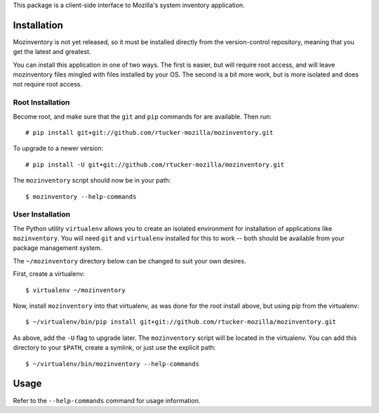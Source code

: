 This package is a client-side interface to Mozilla's system inventory
application.

Installation
------------

Mozinventory is not yet released, so it must be installed directly from the
version-control repository, meaning that you get the latest and greatest.

You can install this application in one of two ways.  The first is easier, but
will require root access, and will leave mozinventory files mingled with files
installed by your OS.  The second is a bit more work, but is more isolated and
does not require root access.

Root Installation
=================

Become root, and make sure that the ``git`` and ``pip`` commands for are
available.  Then run::

    # pip install git+git://github.com/rtucker-mozilla/mozinventory.git

To upgrade to a newer version::

    # pip install -U git+git://github.com/rtucker-mozilla/mozinventory.git

The ``mozinventory`` script should now be in your path::

    $ mozinventory --help-commands

User Installation
=================

The Python utility ``virtualenv`` allows you to create an isolated environment
for installation of applications like ``mozinventory``.  You will need ``git``
and ``virtualenv`` installed for this to work -- both should be available from
your package management system.

The ``~/mozinventory`` directory below can be changed to suit your own desires.

First, create a virtualenv::

    $ virtualenv ~/mozinventory

Now, install ``mozinventory`` into that virtualenv, as was done for the root
install above, but using pip from the virtualenv::

    $ ~/virtualenv/bin/pip install git+git://github.com/rtucker-mozilla/mozinventory.git

As above, add the ``-U`` flag to upgrade later.  The ``mozinventory`` script
will be located in the virtualenv.  You can add this directory to your
``$PATH``, create a symlink, or just use the explicit path::

    $ ~/virtualenv/bin/mozinventory --help-commands

Usage
-----

Refer to the ``--help-commands`` command for usage information.
